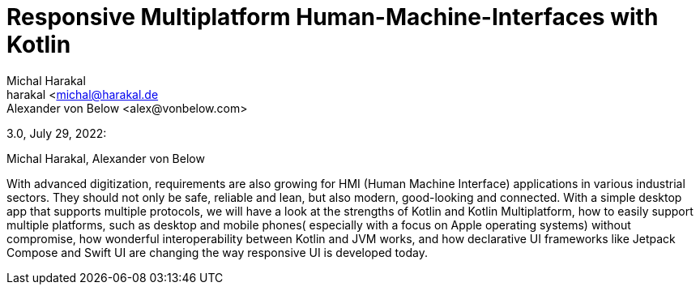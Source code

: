 = Responsive Multiplatform Human-Machine-Interfaces with Kotlin
Michal Harakal <harakal <michal@harakal.de>
Alexander von Below <alex@vonbelow.com>

3.0, July 29, 2022:

:toc:

:imagesdir: images

Michal Harakal, Alexander von Below

With advanced digitization, requirements are also growing for HMI (Human Machine Interface) applications in various industrial sectors.
They should not only be safe, reliable and lean, but also modern, good-looking and connected.
With a simple desktop app that supports multiple protocols, we will have a  look at the strengths of Kotlin and Kotlin Multiplatform, how to easily support multiple platforms, such as desktop and mobile phones( especially with a focus on Apple operating systems) without compromise, how wonderful interoperability between Kotlin and JVM works, and how declarative UI frameworks like Jetpack Compose and Swift UI are changing the way responsive UI is developed today.
